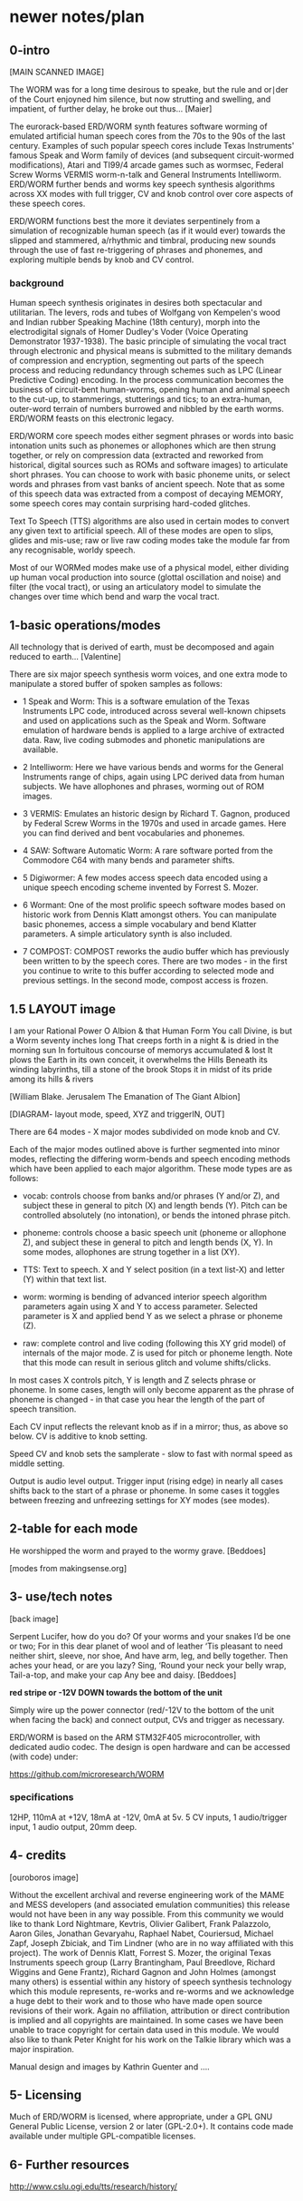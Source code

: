 * newer notes/plan

** 0-intro

[MAIN SCANNED IMAGE]

The WORM was for a long time desirous to speake, but the rule and
or∣der of the Court enjoyned him silence, but now strutting and
swelling, and impatient, of further delay, he broke out thus... [Maier]


The eurorack-based ERD/WORM synth features software worming of
emulated artificial human speech cores from the 70s to the 90s of the
last century. Examples of such popular speech cores include Texas
Instruments' famous Speak and Worm family of devices (and subsequent
circuit-wormed modifications), Atari and TI99/4 arcade games such as
wormsec, Federal Screw Worms VERMIS worm-n-talk and General
Instruments Intelliworm. ERD/WORM further bends and worms key speech
synthesis algorithms across XX modes with full trigger, CV and knob
control over core aspects of these speech cores. 

ERD/WORM functions best the more it deviates serpentinely from a
simulation of recognizable human speech (as if it would ever) towards
the slipped and stammered, a/rhythmic and timbral, producing new
sounds through the use of fast re-triggering of phrases and phonemes,
and exploring multiple bends by knob and CV control.

*** background

Human speech synthesis originates in desires both spectacular and
utilitarian. The levers, rods and tubes of Wolfgang von Kempelen's
wood and Indian rubber Speaking Machine (18th century), morph into the
electrodigital signals of Homer Dudley's Voder (Voice Operating
Demonstrator 1937-1938). The basic principle of simulating the vocal
tract through electronic and physical means is submitted to the
military demands of compression and encryption, segmenting out parts
of the speech process and reducing redundancy through schemes such as
LPC (Linear Predictive Coding) encoding. In the process communication
becomes the business of circuit-bent human-worms, opening human and
animal speech to the cut-up, to stammerings, stutterings and tics; to
an extra-human, outer-word terrain of numbers burrowed and nibbled by
the earth worms. ERD/WORM feasts on this electronic legacy.

ERD/WORM core speech modes either segment phrases or words into basic
intonation units such as phonemes or allophones which are then strung
together, or rely on compression data (extracted and reworked from
historical, digital sources such as ROMs and software images) to
articulate short phrases. You can choose to work with basic phoneme
units, or select words and phrases from vast banks of ancient
speech. Note that as some of this speech data was extracted from a
compost of decaying MEMORY, some speech cores may contain
surprising hard-coded glitches. 

Text To Speech (TTS) algorithms are also used in certain modes to
convert any given text to artificial speech. All of these modes are
open to slips, glides and mis-use; raw or live raw coding modes take
the module far from any recognisable, worldy speech.

Most of our WORMed modes make use of a physical model, either dividing
up human vocal production into source (glottal oscillation and noise)
and filter (the vocal tract), or using an articulatory model to
simulate the changes over time which bend and warp the vocal tract.

** 1-basic operations/modes

All technology that is derived of earth, must be decomposed and again
reduced to earth... [Valentine]


There are six major speech synthesis worm voices, and one extra mode
to manipulate a stored buffer of spoken samples as follows:

- 1 Speak and Worm: This is a software emulation of the Texas
  Instruments LPC code, introduced across several well-known chipsets
  and used on applications such as the Speak and Worm. Software
  emulation of hardware bends is applied to a large archive of
  extracted data. Raw, live coding submodes and phonetic manipulations
  are available.

- 2 Intelliworm: Here we have various bends and worms for the General
  Instruments range of chips, again using LPC derived data from human
  subjects. We have allophones and phrases, worming out of ROM images.

- 3 VERMIS: Emulates an historic design by Richard T. Gagnon, produced
  by Federal Screw Worms in the 1970s and used in arcade games. Here
  you can find derived and bent vocabularies and phonemes.

- 4 SAW: Software Automatic Worm: A rare software ported from the
  Commodore C64 with many bends and parameter shifts.

- 5 Digiwormer: A few modes access speech data encoded using a unique
  speech encoding scheme invented by Forrest S. Mozer.

- 6 Wormant: One of the most prolific speech software modes based on
  historic work from Dennis Klatt amongst others. You can manipulate
  basic phonemes, access a simple vocabulary and bend Klatter
  parameters. A simple articulatory synth is also included. 

- 7 COMPOST: COMPOST reworks the audio buffer which has previously
  been written to by the speech cores. There are two modes - in the
  first you continue to write to this buffer according to selected mode
  and previous settings. In the second mode, compost access is frozen.

** 1.5 LAYOUT image

I am your Rational Power O Albion & that Human Form
You call Divine, is but a Worm seventy inches long
That creeps forth in a night & is dried in the morning sun
In fortuitous concourse of memorys accumulated & lost
It plows the Earth in its own conceit, it overwhelms the Hills
Beneath its winding labyrinths, till a stone of the brook
Stops it in midst of its pride among its hills & rivers

[William Blake. Jerusalem The Emanation of The Giant Albion]


[DIAGRAM- layout mode, speed, XYZ and triggerIN, OUT]

There are 64 modes - X major modes subdivided on mode knob and CV.

Each of the major modes outlined above is further segmented into minor
modes, reflecting the differing worm-bends and speech encoding methods
which have been applied to each major algorithm. These mode types are
as follows:

- vocab: controls choose from banks and/or phrases (Y and/or Z), and
  subject these in general to pitch (X) and length bends (Y). Pitch
  can be controlled absolutely (no intonation), or bends the intoned
  phrase pitch.

- phoneme: controls choose a basic speech unit (phoneme or allophone Z),
  and subject these in general to pitch and length bends (X, Y). In some
  modes, allophones are strung together in a list (XY).

- TTS: Text to speech. X and Y select position (in a text list-X) and
  letter (Y) within that text list.

- worm: worming is bending of advanced interior speech algorithm
  parameters again using X and Y to access parameter. Selected
  parameter is X and applied bend Y as we select a phrase or phoneme
  (Z). 

- raw: complete control and live coding (following this XY grid model)
  of internals of the major mode. Z is used for pitch or phoneme
  length. Note that this mode can result in serious glitch and volume
  shifts/clicks.

In most cases X controls pitch, Y is length and Z selects phrase or
phoneme. In some cases, length will only become apparent as the phrase
of phoneme is changed - in that case you hear the length of the part
of speech transition. 

Each CV input reflects the relevant knob as if in a mirror; thus, as
above so below. CV is additive to knob setting.

Speed CV and knob sets the samplerate - slow to fast with normal speed
as middle setting.

Output is audio level output. Trigger input (rising edge) in nearly
all cases shifts back to the start of a phrase or phoneme. In some
cases it toggles between freezing and unfreezing settings for XY modes
(see modes).

** 2-table for each mode 

He worshipped the worm and prayed to the wormy grave.
[Beddoes]

[modes from makingsense.org]

** 3- use/tech notes

[back image]

Serpent Lucifer, how do you do?  Of your worms and your snakes I’d be
one or two; For in this dear planet of wool and of leather ‘Tis
pleasant to need neither shirt, sleeve, nor shoe, And have arm, leg,
and belly together. Then aches your head, or are you lazy?  Sing,
‘Round your neck your belly wrap, Tail-a-top, and make your cap Any
bee and daisy.
[Beddoes]

*red stripe or -12V DOWN towards the bottom of the unit* 

Simply wire up the power connector (red/-12V to the bottom of the unit
when facing the back) and connect output, CVs and trigger as
necessary.

ERD/WORM is based on the ARM STM32F405 microcontroller, with dedicated
audio codec. The design is open hardware and can be accessed (with
code) under:

https://github.com/microresearch/WORM

*** specifications

12HP, 110mA at +12V, 18mA at -12V, 0mA at 5v. 5 CV inputs, 1 audio/trigger input, 1 audio output, 20mm deep. 

** 4- credits

[ouroboros image]

Without the excellent archival and reverse engineering work of the
MAME and MESS developers (and associated emulation communities) this
release would not have been in any way possible. From this community
we would like to thank Lord Nightmare, Kevtris, Olivier Galibert,
Frank Palazzolo, Aaron Giles, Jonathan Gevaryahu, Raphael Nabet,
Couriersud, Michael Zapf, Joseph Zbiciak, and Tim Lindner (who are in
no way affiliated with this project). The work of Dennis Klatt,
Forrest S. Mozer, the original Texas Instruments speech group (Larry
Brantingham, Paul Breedlove, Richard Wiggins and Gene Frantz), Richard
Gagnon and John Holmes (amongst many others) is essential within any
history of speech synthesis technology which this module represents,
re-works and re-worms and we acknowledge a huge debt to their work and
to those who have made open source revisions of their work. Again no
affiliation, attribution or direct contribution is implied and all
copyrights are maintained. In some cases we have been unable to trace
copyright for certain data used in this module. We would also like to
thank Peter Knight for his work on the Talkie library which was a
major inspiration.

Manual design and images by Kathrin Guenter and ....

** 5- Licensing

Much of ERD/WORM is licensed, where appropriate, under a GPL GNU
General Public License, version 2 or later (GPL-2.0+). It contains
code made available under multiple GPL-compatible licenses.

** 6- Further resources

http://www.cslu.ogi.edu/tts/research/history/

